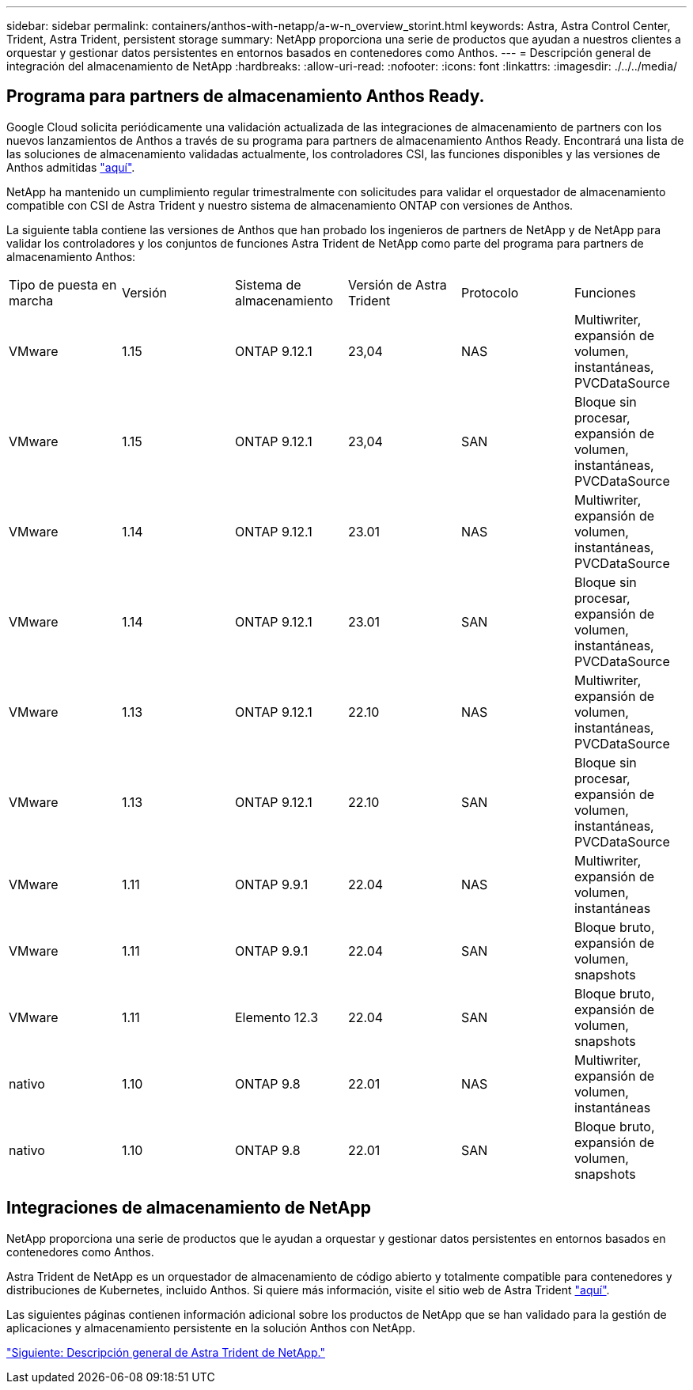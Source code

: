 ---
sidebar: sidebar 
permalink: containers/anthos-with-netapp/a-w-n_overview_storint.html 
keywords: Astra, Astra Control Center, Trident, Astra Trident, persistent storage 
summary: NetApp proporciona una serie de productos que ayudan a nuestros clientes a orquestar y gestionar datos persistentes en entornos basados en contenedores como Anthos. 
---
= Descripción general de integración del almacenamiento de NetApp
:hardbreaks:
:allow-uri-read: 
:nofooter: 
:icons: font
:linkattrs: 
:imagesdir: ./../../media/




== Programa para partners de almacenamiento Anthos Ready.

Google Cloud solicita periódicamente una validación actualizada de las integraciones de almacenamiento de partners con los nuevos lanzamientos de Anthos a través de su programa para partners de almacenamiento Anthos Ready. Encontrará una lista de las soluciones de almacenamiento validadas actualmente, los controladores CSI, las funciones disponibles y las versiones de Anthos admitidas https://cloud.google.com/anthos/docs/resources/partner-storage["aquí"^].

NetApp ha mantenido un cumplimiento regular trimestralmente con solicitudes para validar el orquestador de almacenamiento compatible con CSI de Astra Trident y nuestro sistema de almacenamiento ONTAP con versiones de Anthos.

La siguiente tabla contiene las versiones de Anthos que han probado los ingenieros de partners de NetApp y de NetApp para validar los controladores y los conjuntos de funciones Astra Trident de NetApp como parte del programa para partners de almacenamiento Anthos:

|===


| Tipo de puesta en marcha | Versión | Sistema de almacenamiento | Versión de Astra Trident | Protocolo | Funciones 


| VMware | 1.15 | ONTAP 9.12.1 | 23,04 | NAS | Multiwriter, expansión de volumen, instantáneas, PVCDataSource 


| VMware | 1.15 | ONTAP 9.12.1 | 23,04 | SAN | Bloque sin procesar, expansión de volumen, instantáneas, PVCDataSource 


| VMware | 1.14 | ONTAP 9.12.1 | 23.01 | NAS | Multiwriter, expansión de volumen, instantáneas, PVCDataSource 


| VMware | 1.14 | ONTAP 9.12.1 | 23.01 | SAN | Bloque sin procesar, expansión de volumen, instantáneas, PVCDataSource 


| VMware | 1.13 | ONTAP 9.12.1 | 22.10 | NAS | Multiwriter, expansión de volumen, instantáneas, PVCDataSource 


| VMware | 1.13 | ONTAP 9.12.1 | 22.10 | SAN | Bloque sin procesar, expansión de volumen, instantáneas, PVCDataSource 


| VMware | 1.11 | ONTAP 9.9.1 | 22.04 | NAS | Multiwriter, expansión de volumen, instantáneas 


| VMware | 1.11 | ONTAP 9.9.1 | 22.04 | SAN | Bloque bruto, expansión de volumen, snapshots 


| VMware | 1.11 | Elemento 12.3 | 22.04 | SAN | Bloque bruto, expansión de volumen, snapshots 


| nativo | 1.10 | ONTAP 9.8 | 22.01 | NAS | Multiwriter, expansión de volumen, instantáneas 


| nativo | 1.10 | ONTAP 9.8 | 22.01 | SAN | Bloque bruto, expansión de volumen, snapshots 
|===


== Integraciones de almacenamiento de NetApp

NetApp proporciona una serie de productos que le ayudan a orquestar y gestionar datos persistentes en entornos basados en contenedores como Anthos.

Astra Trident de NetApp es un orquestador de almacenamiento de código abierto y totalmente compatible para contenedores y distribuciones de Kubernetes, incluido Anthos. Si quiere más información, visite el sitio web de Astra Trident https://docs.netapp.com/us-en/trident/index.html["aquí"].

Las siguientes páginas contienen información adicional sobre los productos de NetApp que se han validado para la gestión de aplicaciones y almacenamiento persistente en la solución Anthos con NetApp.

link:a-w-n_overview_trident.html["Siguiente: Descripción general de Astra Trident de NetApp."]
